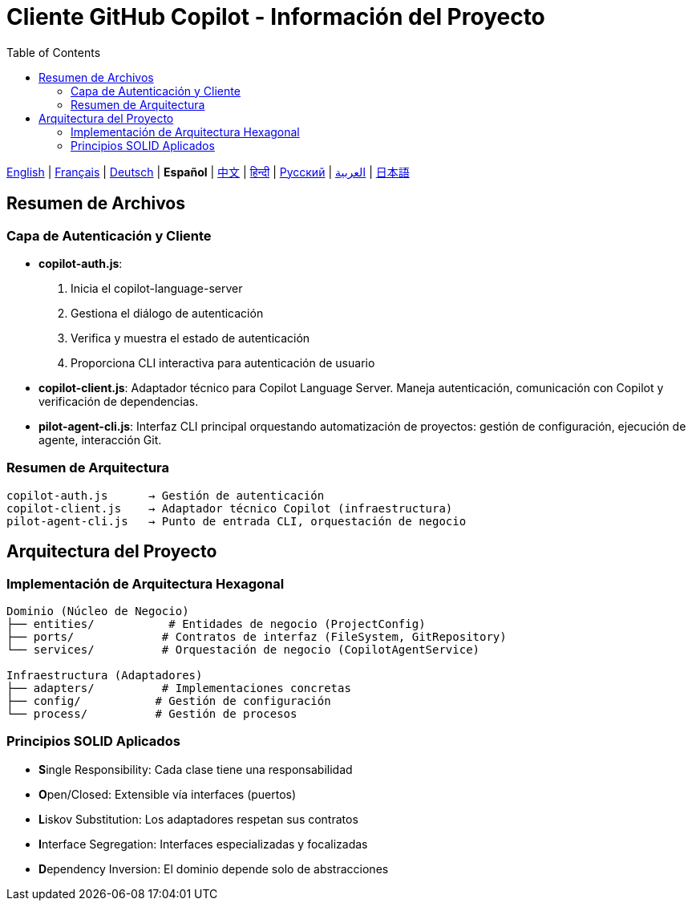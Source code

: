 = Cliente GitHub Copilot - Información del Proyecto
:toc:
:lang: es

[.lead]
link:info.adoc[English] | link:info-fr.adoc[Français] | link:info-de.adoc[Deutsch] | *Español* | link:info-zh.adoc[中文] | link:info-hi.adoc[हिन्दी] | link:info-ru.adoc[Русский] | link:info-ar.adoc[العربية] | link:info-ja.adoc[日本語]

== Resumen de Archivos

=== Capa de Autenticación y Cliente

- **copilot-auth.js**:
  . Inicia el copilot-language-server
  . Gestiona el diálogo de autenticación
  . Verifica y muestra el estado de autenticación
  . Proporciona CLI interactiva para autenticación de usuario

- **copilot-client.js**:
  Adaptador técnico para Copilot Language Server. Maneja autenticación, comunicación con Copilot y verificación de dependencias.

- **pilot-agent-cli.js**:
  Interfaz CLI principal orquestando automatización de proyectos: gestión de configuración, ejecución de agente, interacción Git.

=== Resumen de Arquitectura

[source]
----
copilot-auth.js      → Gestión de autenticación
copilot-client.js    → Adaptador técnico Copilot (infraestructura)
pilot-agent-cli.js   → Punto de entrada CLI, orquestación de negocio
----

== Arquitectura del Proyecto

=== Implementación de Arquitectura Hexagonal

[source]
----
Dominio (Núcleo de Negocio)
├── entities/           # Entidades de negocio (ProjectConfig)
├── ports/             # Contratos de interfaz (FileSystem, GitRepository)
└── services/          # Orquestación de negocio (CopilotAgentService)

Infraestructura (Adaptadores)
├── adapters/          # Implementaciones concretas
├── config/           # Gestión de configuración
└── process/          # Gestión de procesos
----

=== Principios SOLID Aplicados

- **S**ingle Responsibility: Cada clase tiene una responsabilidad
- **O**pen/Closed: Extensible vía interfaces (puertos)
- **L**iskov Substitution: Los adaptadores respetan sus contratos
- **I**nterface Segregation: Interfaces especializadas y focalizadas
- **D**ependency Inversion: El dominio depende solo de abstracciones
